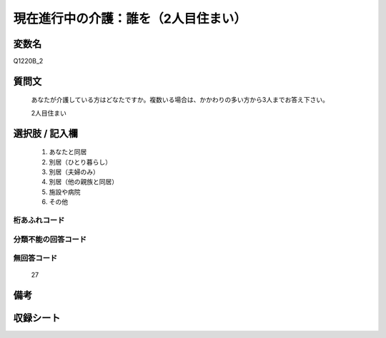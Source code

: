 .. title:: Q1220B_2
.. rst-class:: item
====================================================================================================
現在進行中の介護：誰を（2人目住まい）
====================================================================================================

.. rst-class:: varname
変数名
==================

Q1220B_2

.. rst-class:: question
質問文
==================


   あなたが介護している方はどなたですか。複数いる場合は、かかわりの多い方から3人までお答え下さい。


   2人目住まい



.. rst-class:: answer
選択肢 / 記入欄
======================

  
     1. あなたと同居
  
     2. 別居（ひとり暮らし）
  
     3. 別居（夫婦のみ）
  
     4. 別居（他の親族と同居）
  
     5. 施設や病院
  
     6. その他
  



.. rst-class:: overflow
桁あふれコード
-------------------------------
  


.. rst-class:: not_available
分類不能の回答コード
-------------------------------------
  


.. rst-class:: not_available
無回答コード
-------------------------------------
  27


.. rst-class:: bikou
備考
==================



.. rst-class:: include_sheet
収録シート
=======================================
.. hlist::
   :columns: 3
   
   
   * p25_4
   
   * p26_4
   
   


.. index:: Q1220B_2